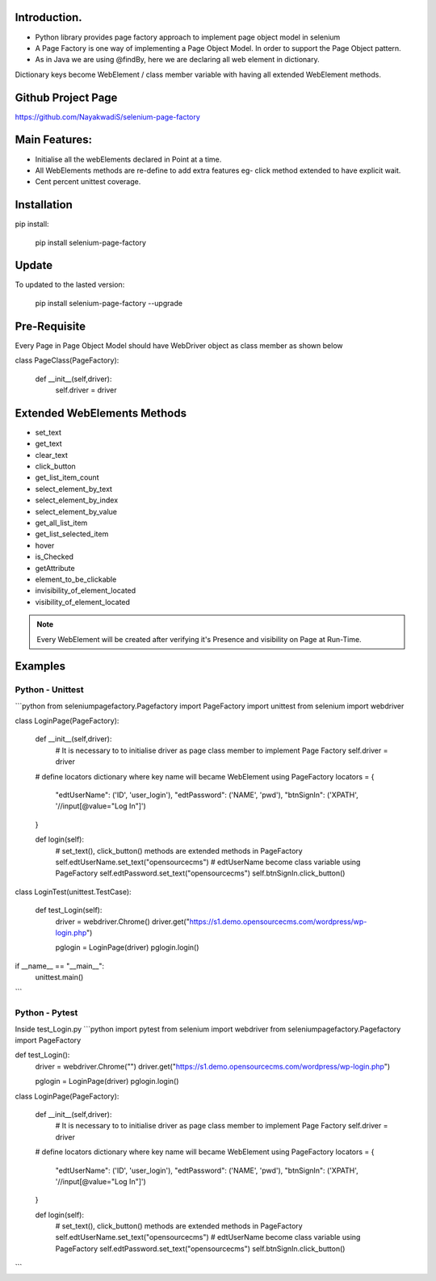 Introduction.
============
* Python library provides page factory approach to implement page object model in selenium
* A Page Factory is one way of implementing a Page Object Model. In order to support the Page Object pattern.
* As in Java we are using @findBy, here we are declaring all web element in dictionary.
Dictionary keys become WebElement / class member variable with having all extended WebElement methods.
  
Github Project Page
===================

https://github.com/NayakwadiS/selenium-page-factory

Main Features:
=============

* Initialise all the webElements declared in Point at a time.
* All WebElements methods are re-define to add extra features eg- click method extended to have explicit wait.
* Cent percent unittest coverage.


Installation
=============
pip install:

	pip install selenium-page-factory


Update
===============

To updated to the lasted version:

	pip install selenium-page-factory --upgrade


Pre-Requisite
=============
Every Page in Page Object Model should have WebDriver object as class member
as shown below


class PageClass(PageFactory):

    def __init__(self,driver):
        self.driver = driver

Extended WebElements Methods
============================
* set_text
* get_text
* clear_text
* click_button
* get_list_item_count
* select_element_by_text
* select_element_by_index
* select_element_by_value
* get_all_list_item
* get_list_selected_item
* hover
* is_Checked
* getAttribute
* element_to_be_clickable
* invisibility_of_element_located
* visibility_of_element_located

.. note::

	Every WebElement will be created after verifying it's Presence and visibility on Page at Run-Time. 

Examples
=============

Python - Unittest
--------------

```python
from seleniumpagefactory.Pagefactory import PageFactory
import unittest
from selenium import webdriver

class LoginPage(PageFactory):

    def __init__(self,driver):
        # It is necessary to to initialise driver as page class member to implement Page Factory
        self.driver = driver

    # define locators dictionary where key name will became WebElement using PageFactory
    locators = {
        "edtUserName": ('ID', 'user_login'),
        "edtPassword": ('NAME', 'pwd'),
        "btnSignIn": ('XPATH', '//input[@value="Log In"]')
    }

    def login(self):
        # set_text(), click_button() methods are extended methods in PageFactory
        self.edtUserName.set_text("opensourcecms")               # edtUserName become class variable using PageFactory
        self.edtPassword.set_text("opensourcecms")
        self.btnSignIn.click_button()


class LoginTest(unittest.TestCase):

    def test_Login(self):
        driver = webdriver.Chrome()
        driver.get("https://s1.demo.opensourcecms.com/wordpress/wp-login.php")

        pglogin = LoginPage(driver)
        pglogin.login()

if __name__ == "__main__":
     unittest.main()
```

Python - Pytest
---------------

Inside test_Login.py
```python
import pytest
from selenium import webdriver
from seleniumpagefactory.Pagefactory import PageFactory

def test_Login():
    driver = webdriver.Chrome("")
    driver.get("https://s1.demo.opensourcecms.com/wordpress/wp-login.php")

    pglogin = LoginPage(driver)
    pglogin.login()

class LoginPage(PageFactory):

    def __init__(self,driver):
        # It is necessary to to initialise driver as page class member to implement Page Factory
        self.driver = driver

    # define locators dictionary where key name will became WebElement using PageFactory
    locators = {
        "edtUserName": ('ID', 'user_login'),
        "edtPassword": ('NAME', 'pwd'),
        "btnSignIn": ('XPATH', '//input[@value="Log In"]')
    }

    def login(self):
        # set_text(), click_button() methods are extended methods in PageFactory
        self.edtUserName.set_text("opensourcecms")               # edtUserName become class variable using PageFactory
        self.edtPassword.set_text("opensourcecms")
        self.btnSignIn.click_button()
```


